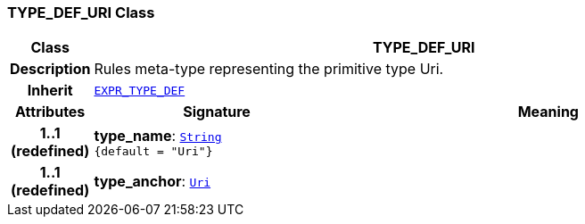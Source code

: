 === TYPE_DEF_URI Class

[cols="^1,3,5"]
|===
h|*Class*
2+^h|*TYPE_DEF_URI*

h|*Description*
2+a|Rules meta-type representing the primitive type Uri.

h|*Inherit*
2+|`<<_expr_type_def_class,EXPR_TYPE_DEF>>`

h|*Attributes*
^h|*Signature*
^h|*Meaning*

h|*1..1 +
(redefined)*
|*type_name*: `link:/releases/BASE/{base_release}/foundation_types.html#_string_class[String^] +
{default{nbsp}={nbsp}"Uri"}`
a|

h|*1..1 +
(redefined)*
|*type_anchor*: `link:/releases/BASE/{base_release}/foundation_types.html#_uri_class[Uri^]`
a|
|===
